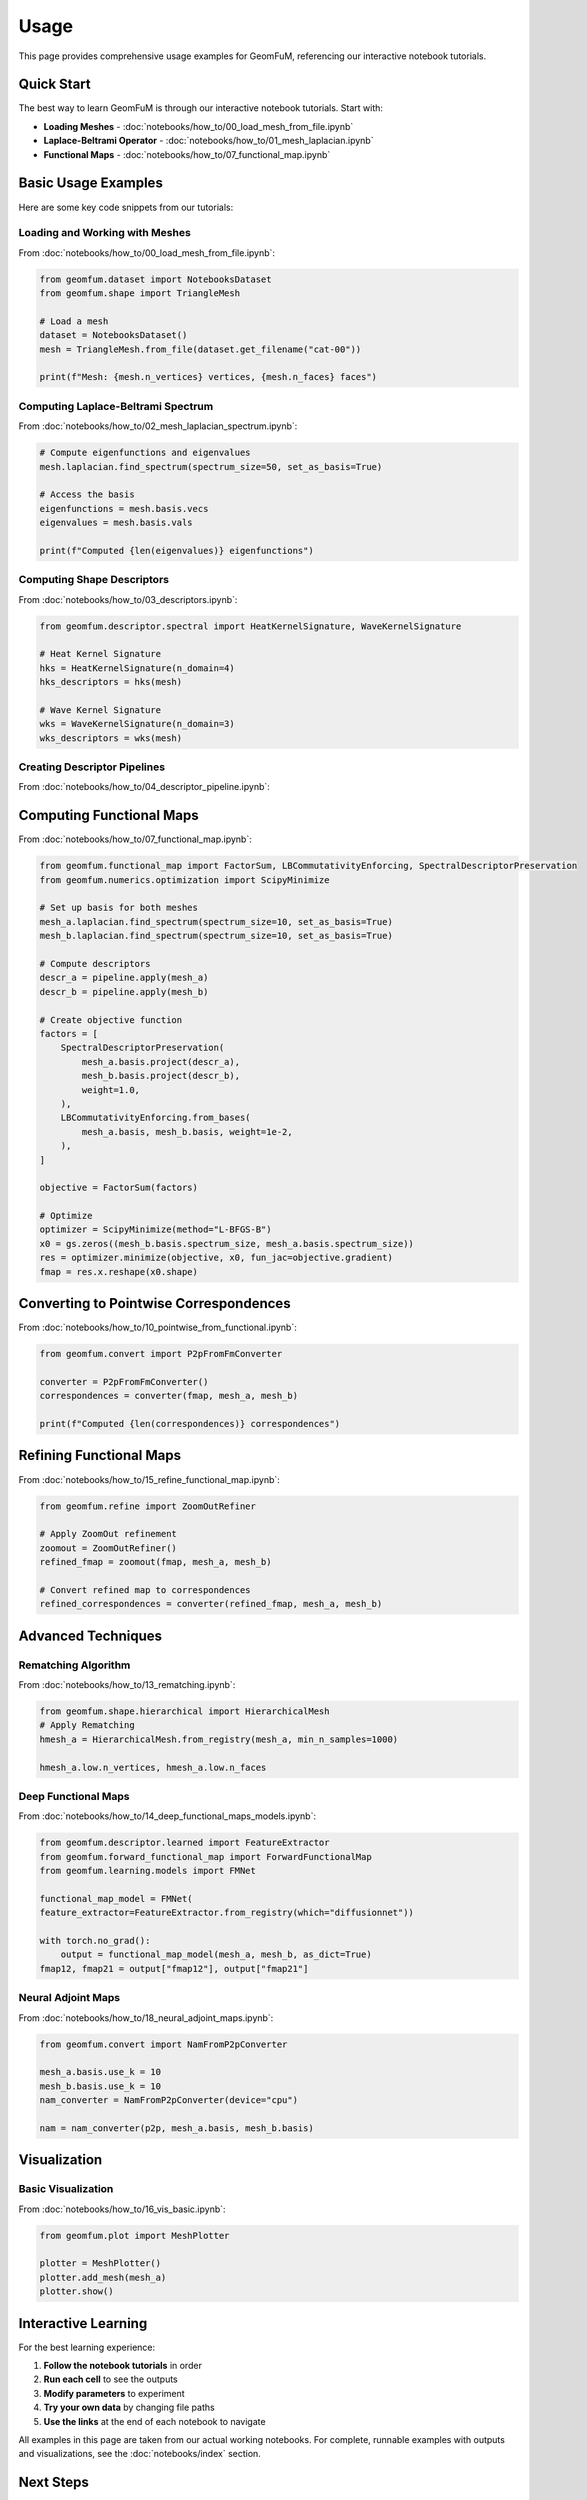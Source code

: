 Usage
=====

This page provides comprehensive usage examples for GeomFuM, referencing our interactive notebook tutorials.

Quick Start
-----------

The best way to learn GeomFuM is through our interactive notebook tutorials. Start with:

- **Loading Meshes** - :doc:`notebooks/how_to/00_load_mesh_from_file.ipynb`
- **Laplace-Beltrami Operator** - :doc:`notebooks/how_to/01_mesh_laplacian.ipynb`
- **Functional Maps** - :doc:`notebooks/how_to/07_functional_map.ipynb`

Basic Usage Examples
--------------------

Here are some key code snippets from our tutorials:

Loading and Working with Meshes
~~~~~~~~~~~~~~~~~~~~~~~~~~~~~~~

From :doc:`notebooks/how_to/00_load_mesh_from_file.ipynb`:

.. code-block:: python

    from geomfum.dataset import NotebooksDataset
    from geomfum.shape import TriangleMesh
    
    # Load a mesh
    dataset = NotebooksDataset()
    mesh = TriangleMesh.from_file(dataset.get_filename("cat-00"))
    
    print(f"Mesh: {mesh.n_vertices} vertices, {mesh.n_faces} faces")

Computing Laplace-Beltrami Spectrum
~~~~~~~~~~~~~~~~~~~~~~~~~~~~~~~~~~~

From :doc:`notebooks/how_to/02_mesh_laplacian_spectrum.ipynb`:

.. code-block:: python

    # Compute eigenfunctions and eigenvalues
    mesh.laplacian.find_spectrum(spectrum_size=50, set_as_basis=True)
    
    # Access the basis
    eigenfunctions = mesh.basis.vecs
    eigenvalues = mesh.basis.vals
    
    print(f"Computed {len(eigenvalues)} eigenfunctions")

Computing Shape Descriptors
~~~~~~~~~~~~~~~~~~~~~~~~~~~

From :doc:`notebooks/how_to/03_descriptors.ipynb`:

.. code-block:: python

    from geomfum.descriptor.spectral import HeatKernelSignature, WaveKernelSignature
    
    # Heat Kernel Signature
    hks = HeatKernelSignature(n_domain=4)
    hks_descriptors = hks(mesh)
    
    # Wave Kernel Signature
    wks = WaveKernelSignature(n_domain=3)
    wks_descriptors = wks(mesh)

Creating Descriptor Pipelines
~~~~~~~~~~~~~~~~~~~~~~~~~~~~~

From :doc:`notebooks/how_to/04_descriptor_pipeline.ipynb`:

.. code-block:: python
    from geomfum.descriptor.spectral import HeatKernelSignature, LandmarkHeatKernelSignature
    from geomfum.descriptor.pipeline import DescriptorPipeline, ArangeSubsampler, L2InnerNormalizer
    
    steps = [
        HeatKernelSignature(n_domain=4),
        LandmarkHeatKernelSignature(n_domain=4),
        ArangeSubsampler(subsample_step=2),
        WaveKernelSignature(n_domain=3),
        L2InnerNormalizer(),
    ]
    
    pipeline = DescriptorPipeline(steps)
    descriptors = pipeline.apply(mesh)

Computing Functional Maps
-------------------------

From :doc:`notebooks/how_to/07_functional_map.ipynb`:

.. code-block:: python

    from geomfum.functional_map import FactorSum, LBCommutativityEnforcing, SpectralDescriptorPreservation
    from geomfum.numerics.optimization import ScipyMinimize
    
    # Set up basis for both meshes
    mesh_a.laplacian.find_spectrum(spectrum_size=10, set_as_basis=True)
    mesh_b.laplacian.find_spectrum(spectrum_size=10, set_as_basis=True)
    
    # Compute descriptors
    descr_a = pipeline.apply(mesh_a)
    descr_b = pipeline.apply(mesh_b)
    
    # Create objective function
    factors = [
        SpectralDescriptorPreservation(
            mesh_a.basis.project(descr_a),
            mesh_b.basis.project(descr_b),
            weight=1.0,
        ),
        LBCommutativityEnforcing.from_bases(
            mesh_a.basis, mesh_b.basis, weight=1e-2,
        ),
    ]
    
    objective = FactorSum(factors)
    
    # Optimize
    optimizer = ScipyMinimize(method="L-BFGS-B")
    x0 = gs.zeros((mesh_b.basis.spectrum_size, mesh_a.basis.spectrum_size))
    res = optimizer.minimize(objective, x0, fun_jac=objective.gradient)
    fmap = res.x.reshape(x0.shape)

Converting to Pointwise Correspondences
---------------------------------------

From :doc:`notebooks/how_to/10_pointwise_from_functional.ipynb`:

.. code-block:: python

    from geomfum.convert import P2pFromFmConverter

    converter = P2pFromFmConverter()
    correspondences = converter(fmap, mesh_a, mesh_b)
    
    print(f"Computed {len(correspondences)} correspondences")

Refining Functional Maps
------------------------

From :doc:`notebooks/how_to/15_refine_functional_map.ipynb`:

.. code-block:: python

    from geomfum.refine import ZoomOutRefiner
    
    # Apply ZoomOut refinement
    zoomout = ZoomOutRefiner()
    refined_fmap = zoomout(fmap, mesh_a, mesh_b)
    
    # Convert refined map to correspondences
    refined_correspondences = converter(refined_fmap, mesh_a, mesh_b)

Advanced Techniques
-------------------


Rematching Algorithm
~~~~~~~~~~~~~~~~~~~~

From :doc:`notebooks/how_to/13_rematching.ipynb`:

.. code-block:: python

    from geomfum.shape.hierarchical import HierarchicalMesh    
    # Apply Rematching
    hmesh_a = HierarchicalMesh.from_registry(mesh_a, min_n_samples=1000)

    hmesh_a.low.n_vertices, hmesh_a.low.n_faces


Deep Functional Maps
~~~~~~~~~~~~~~~~~~~~

From :doc:`notebooks/how_to/14_deep_functional_maps_models.ipynb`:

.. code-block:: python

    from geomfum.descriptor.learned import FeatureExtractor
    from geomfum.forward_functional_map import ForwardFunctionalMap
    from geomfum.learning.models import FMNet

    functional_map_model = FMNet(
    feature_extractor=FeatureExtractor.from_registry(which="diffusionnet"))

    with torch.no_grad():
        output = functional_map_model(mesh_a, mesh_b, as_dict=True)
    fmap12, fmap21 = output["fmap12"], output["fmap21"]

Neural Adjoint Maps
~~~~~~~~~~~~~~~~~~~

From :doc:`notebooks/how_to/18_neural_adjoint_maps.ipynb`:

.. code-block:: python

    from geomfum.convert import NamFromP2pConverter

    mesh_a.basis.use_k = 10
    mesh_b.basis.use_k = 10
    nam_converter = NamFromP2pConverter(device="cpu")

    nam = nam_converter(p2p, mesh_a.basis, mesh_b.basis)

Visualization
-------------

Basic Visualization
~~~~~~~~~~~~~~~~~~~

From :doc:`notebooks/how_to/16_vis_basic.ipynb`:

.. code-block:: python

    from geomfum.plot import MeshPlotter

    plotter = MeshPlotter()
    plotter.add_mesh(mesh_a)
    plotter.show()


Interactive Learning
--------------------

For the best learning experience:

1. **Follow the notebook tutorials** in order
2. **Run each cell** to see the outputs
3. **Modify parameters** to experiment
4. **Try your own data** by changing file paths
5. **Use the links** at the end of each notebook to navigate

All examples in this page are taken from our actual working notebooks. For complete, runnable examples with outputs and visualizations, see the :doc:`notebooks/index` section.

Next Steps
----------

Now that you understand the basic usage patterns:

1. **Explore the notebooks** - Follow the interactive tutorials
2. **Read the concepts** - Understand the theoretical foundations
3. **Check the API** - Reference the complete API documentation
4. **Join the community** - Visit our Discord server

For questions and issues, visit our `GitHub repository <https://github.com/DiG-AIR/geomfum>`_.